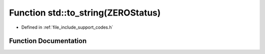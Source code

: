 .. _exhale_function_namespacestd_1abd408a35c54877a4f9f899672a834bf5:

Function std::to_string(ZEROStatus)
===================================

- Defined in :ref:`file_include_support_codes.h`


Function Documentation
----------------------


.. doxygenfunction:: std::to_string(ZEROStatus)

